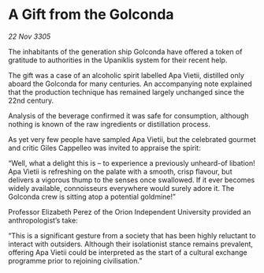 * A Gift from the Golconda

/22 Nov 3305/

The inhabitants of the generation ship Golconda have offered a token of gratitude to authorities in the Upaniklis system for their recent help. 

The gift was a case of an alcoholic spirit labelled Apa Vietii, distilled only aboard the Golconda for many centuries. An accompanying note explained that the production technique has remained largely unchanged since the 22nd century.  

Analysis of the beverage confirmed it was safe for consumption, although nothing is known of the raw ingredients or distillation process. 

As yet very few people have sampled Apa Vietii, but the celebrated gourmet and critic Giles Cappelleo was invited to appraise the spirit: 

“Well, what a delight this is – to experience a previously unheard-of libation! Apa Vietii is refreshing on the palate with a smooth, crisp flavour, but delivers a vigorous thump to the senses once swallowed. If it ever becomes widely available, connoisseurs everywhere would surely adore it. The Golconda crew is sitting atop a potential goldmine!” 

Professor Elizabeth Perez of the Orion Independent University provided an anthropologist’s take: 

“This is a significant gesture from a society that has been highly reluctant to interact with outsiders. Although their isolationist stance remains prevalent, offering Apa Vietii could be interpreted as the start of a cultural exchange programme prior to rejoining civilisation.”